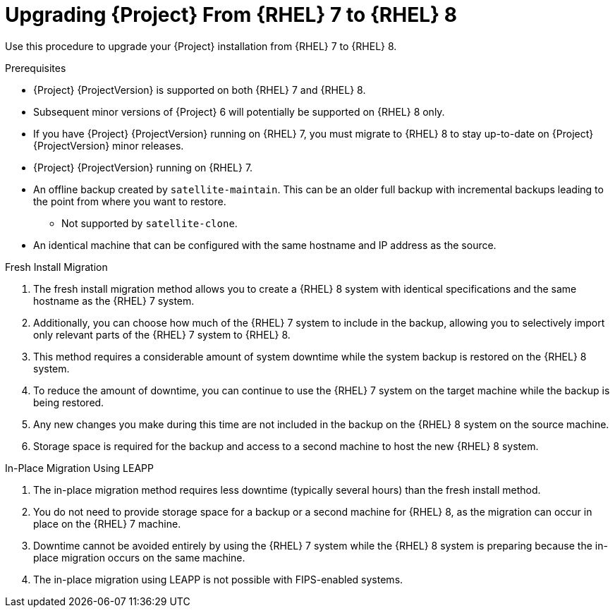[id="Upgrading-Project-from-RHEL7-to-RHEL8_{context}"]
= Upgrading {Project} From {RHEL} 7 to {RHEL} 8

Use this procedure to upgrade your {Project} installation from {RHEL} 7 to {RHEL} 8.

.Prerequisites
* {Project} {ProjectVersion} is supported on both {RHEL} 7 and {RHEL} 8.
* Subsequent minor versions of {Project} 6 will potentially be supported on {RHEL} 8 only.
* If you have {Project} {ProjectVersion} running on {RHEL} 7, you must migrate to {RHEL} 8 to stay up-to-date on {Project} {ProjectVersion} minor releases.
* {Project} {ProjectVersion} running on {RHEL} 7.
* An offline backup created by `satellite-maintain`.
This can be an older full backup with incremental backups leading to the point from where you want to restore.
	*** Not supported by `satellite-clone`.
* An identical machine that can be configured with the same hostname and IP address as the source.

.Fresh Install Migration
. The fresh install migration method allows you to create a {RHEL} 8 system with identical specifications and the same hostname as the {RHEL} 7 system.
. Additionally, you can choose how much of the {RHEL} 7 system to include in the backup, allowing you to selectively import only relevant parts of the {RHEL} 7 system to {RHEL} 8.
. This method requires a considerable amount of system downtime while the system backup is restored on the {RHEL} 8 system.
. To reduce the amount of downtime, you can continue to use the {RHEL} 7 system on the target machine while the backup is being restored.
. Any new changes you make during this time are not included in the backup on the {RHEL} 8 system on the source machine.
. Storage space is required for the backup and access to a second machine to host the new {RHEL} 8 system.

.In-Place Migration Using LEAPP
. The in-place migration method requires less downtime (typically several hours) than the fresh install method.
. You do not need to provide storage space for a backup or a second machine for {RHEL} 8, as the migration can occur in place on the {RHEL} 7 machine.
. Downtime cannot be avoided entirely by using the {RHEL} 7 system while the {RHEL} 8 system is preparing because the in-place migration occurs on the same machine.
. The in-place migration using LEAPP is not possible with FIPS-enabled systems.
